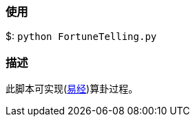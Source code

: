 :experimental:
:author: 'Shieber'
:date: '2020.03.04'

### 使用
$: `python FortuneTelling.py`

### 描述
此脚本可实现(https://baike.baidu.com/item/%E5%91%A8%E6%98%93/6219[易经])算卦过程。
